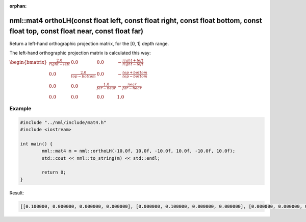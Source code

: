 :orphan:

nml::mat4 orthoLH(const float left, const float right, const float bottom, const float top, const float near, const float far)
==============================================================================================================================

Return a left-hand orthographic projection matrix, for the [0, 1] depth range.

The left-hand orthographic projection matrix is calculated this way:

:math:`\begin{bmatrix} \frac{2.0}{right - left} & 0.0 & 0.0 & -\frac{right + left}{right - left} \\ 0.0 & \frac{2.0}{top - bottom} & 0.0 & -\frac{top + bottom}{top - bottom} \\ 0.0 & 0.0 & \frac{1.0}{far - near} & -\frac{near}{far - near} \\ 0.0 & 0.0 & 0.0 & 1.0 \end{bmatrix}`

Example
-------

.. code-block:: cpp

	#include "../nml/include/mat4.h"
	#include <iostream>

	int main() {
		nml::mat4 m = nml::orthoLH(-10.0f, 10.0f, -10.0f, 10.0f, -10.0f, 10.0f);
		std::cout << nml::to_string(m) << std::endl;

		return 0;
	}

Result:

.. code-block::

	[[0.100000, 0.000000, 0.000000, 0.000000], [0.000000, 0.100000, 0.000000, 0.000000], [0.000000, 0.000000, 0.050000, 0.000000], [-0.000000, -0.000000, 0.500000, 1.000000]]
